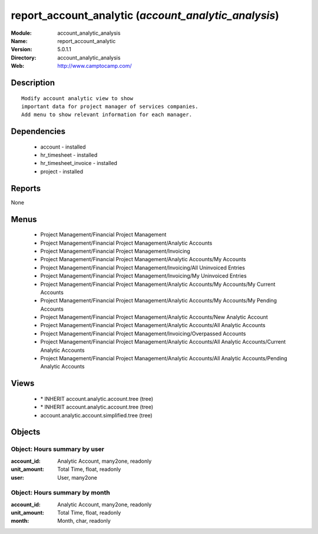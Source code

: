 
report_account_analytic (*account_analytic_analysis*)
=====================================================
:Module: account_analytic_analysis
:Name: report_account_analytic
:Version: 5.0.1.1
:Directory: account_analytic_analysis
:Web: http://www.camptocamp.com/

Description
-----------

::

  Modify account analytic view to show
  important data for project manager of services companies.
  Add menu to show relevant information for each manager.

Dependencies
------------

 * account - installed
 * hr_timesheet - installed
 * hr_timesheet_invoice - installed
 * project - installed

Reports
-------

None


Menus
-------

 * Project Management/Financial Project Management
 * Project Management/Financial Project Management/Analytic Accounts
 * Project Management/Financial Project Management/Invoicing
 * Project Management/Financial Project Management/Analytic Accounts/My Accounts
 * Project Management/Financial Project Management/Invoicing/All Uninvoiced Entries
 * Project Management/Financial Project Management/Invoicing/My Uninvoiced Entries
 * Project Management/Financial Project Management/Analytic Accounts/My Accounts/My Current Accounts
 * Project Management/Financial Project Management/Analytic Accounts/My Accounts/My Pending Accounts
 * Project Management/Financial Project Management/Analytic Accounts/New Analytic Account
 * Project Management/Financial Project Management/Analytic Accounts/All Analytic Accounts
 * Project Management/Financial Project Management/Invoicing/Overpassed Accounts
 * Project Management/Financial Project Management/Analytic Accounts/All Analytic Accounts/Current Analytic Accounts
 * Project Management/Financial Project Management/Analytic Accounts/All Analytic Accounts/Pending Analytic Accounts

Views
-----

 * \* INHERIT account.analytic.account.tree (tree)
 * \* INHERIT account.analytic.account.tree (tree)
 * account.analytic.account.simplified.tree (tree)


Objects
-------

Object: Hours summary by user
#############################



:account_id: Analytic Account, many2one, readonly





:unit_amount: Total Time, float, readonly





:user: User, many2one




Object: Hours summary by month
##############################



:account_id: Analytic Account, many2one, readonly





:unit_amount: Total Time, float, readonly





:month: Month, char, readonly


